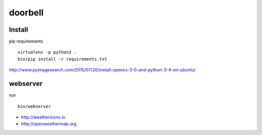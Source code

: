 doorbell
========

Install
-------

pip requirements
::
    virtualenv -p python3 .
    bin/pip install -r requirements.txt

http://www.pyimagesearch.com/2015/07/20/install-opencv-3-0-and-python-3-4-on-ubuntu/


webserver
---------

run
::
    bin/webserver

- http://weathericons.io
- http://openweathermap.org
